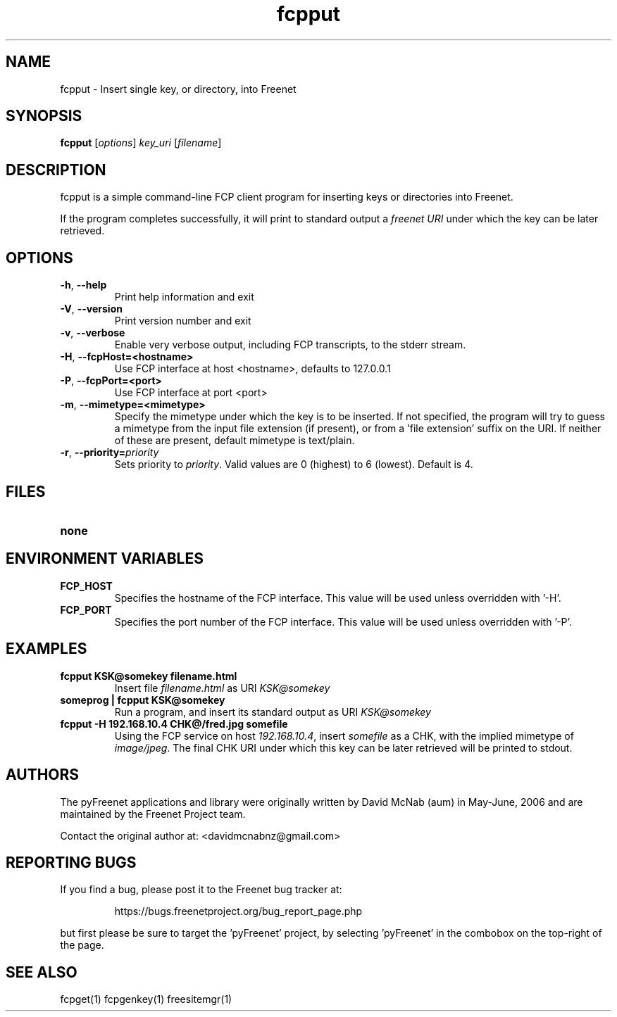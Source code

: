 .TH "fcpput" "1" "0.1.4" "Freenet Project" "pyFreenet"
.SH "NAME"
.LP 
fcpput \- Insert single key, or directory, into Freenet
.SH "SYNOPSIS"
.LP 
\fBfcpput\fP [\fIoptions\fP] \fIkey_uri\fP [\fIfilename\fP]
.SH "DESCRIPTION"
.LP 
fcpput is a simple command\-line FCP client program for inserting
keys or directories into Freenet.

If the program completes successfully, it will print to standard
output a \fIfreenet URI\fP under which the key can be later retrieved.

.SH "OPTIONS"
.LP 
.TP 
\fB\-h\fR, \fB\-\-help\fR
Print help information and exit
.TP 
\fB\-V\fR, \fB\-\-version\fR
Print version number and exit
.TP 
\fB\-v\fR, \fB\-\-verbose\fR
Enable very verbose output, including FCP transcripts,
to the stderr stream.
.TP 
\fB\-H\fR, \fB\-\-fcpHost=<hostname>\fR
Use FCP interface at host <hostname>,
defaults to 127.0.0.1
.TP 
\fB\-P\fR, \fB\-\-fcpPort=<port>\fR
Use FCP interface at port <port>
.TP 
\fB\-m\fR, \fB\-\-mimetype=<mimetype>\fR
Specify the mimetype under which the key is to be
inserted. If not specified, the program will try
to guess a mimetype from the input file extension
(if present), or from a 'file extension' suffix on
the URI. If neither of these are present, default
mimetype is text/plain.
.TP 
\fB\-r\fR, \fB\-\-priority=\fIpriority\fR
Sets priority to \fIpriority\fR. Valid values are
0 (highest) to 6 (lowest). Default is 4.

.LP 

.SH "FILES"
.TP 
\fBnone\fP
.SH "ENVIRONMENT VARIABLES"
.LP 
.TP 
\fBFCP_HOST\fP
Specifies the hostname of the FCP interface. This value
will be used unless overridden with '\-H'.
.TP 
\fBFCP_PORT\fP
Specifies the port number of the FCP interface. This value
will be used unless overridden with '\-P'.

.LP 

.SH "EXAMPLES"
.TP 
\fBfcpput KSK@somekey filename.html\fP
Insert file \fIfilename.html\fP as URI \fIKSK@somekey\fP

.TP 
\fBsomeprog | fcpput KSK@somekey\fP
Run a program, and insert its standard output
as URI \fIKSK@somekey\fP

.TP 
\fBfcpput \-H 192.168.10.4 CHK@/fred.jpg somefile\fP
Using the FCP service on host \fI192.168.10.4\fP,
insert \fIsomefile\fP as a CHK, with the implied
mimetype of \fIimage/jpeg\fP. The final CHK URI under
which this key can be later retrieved will be printed to stdout.
.LP 
.SH "AUTHORS"
.LP
The pyFreenet applications and library were originally written
by David McNab (aum) in May-June, 2006 and are maintained
by the Freenet Project team.
.LP
Contact the original author at: <davidmcnabnz@gmail.com>
.SH "REPORTING BUGS"
.LP
If you find a bug, please post it to the Freenet bug tracker at:
.RS
.LP    
https://bugs.freenetproject.org/bug_report_page.php
.RE
.LP
but first please be sure to target the 'pyFreenet' project, by
selecting 'pyFreenet' in the combobox on the top-right of the page.
.SH "SEE ALSO"
.LP 
fcpget(1) fcpgenkey(1) freesitemgr(1)

